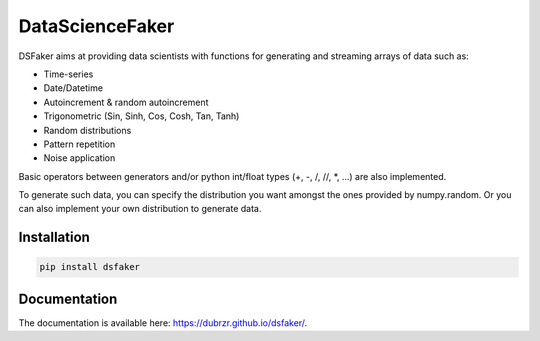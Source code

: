 DataScienceFaker
================

|Build Status| |codecov| |doc| |pypi_v| |pypi_month|

DSFaker aims at providing data scientists with functions for generating
and streaming arrays of data such as:

-  Time-series
-  Date/Datetime
-  Autoincrement & random autoincrement
-  Trigonometric (Sin, Sinh, Cos, Cosh, Tan, Tanh)
-  Random distributions
-  Pattern repetition
-  Noise application

Basic operators between generators and/or python int/float types (+, -,
/, //, \*, …) are also implemented.

To generate such data, you can specify the distribution you want amongst
the ones provided by numpy.random. Or you can also implement your own
distribution to generate data.

Installation
------------

.. code-block:: shell-session

    pip install dsfaker

Documentation
-------------

The documentation is available here: https://dubrzr.github.io/dsfaker/.


.. |Build Status| image:: https://travis-ci.org/Dubrzr/dsfaker.svg?branch=master
   :target: https://travis-ci.org/Dubrzr/dsfaker
.. |codecov| image:: https://codecov.io/gh/Dubrzr/dsfaker/branch/master/graph/badge.svg
   :target: https://codecov.io/gh/Dubrzr/dsfaker
.. |doc| image:: https://img.shields.io/badge/docs-latest-brightgreen.svg
   :target: https://eds-aphp.github.io/dsfaker/
.. |pypi_v| image:: https://img.shields.io/pypi/v/dsfaker.svg
   :target: https://pypi.python.org/pypi/dsfaker
.. |pypi_month| image:: https://img.shields.io/pypi/dm/dsfaker.svg
   :target: https://pypi.python.org/pypi/dsfaker
